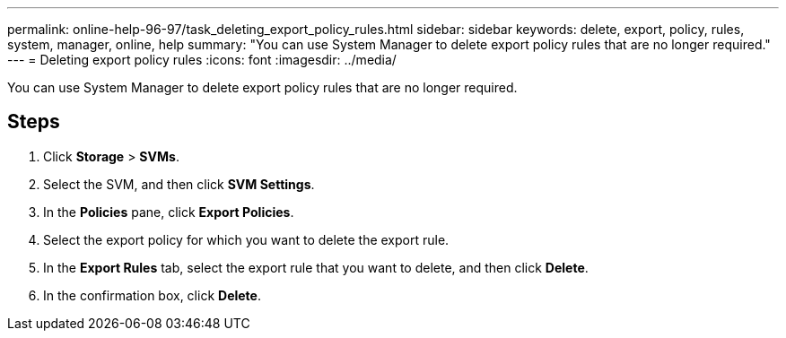 ---
permalink: online-help-96-97/task_deleting_export_policy_rules.html
sidebar: sidebar
keywords: delete, export, policy, rules, system, manager, online, help
summary: "You can use System Manager to delete export policy rules that are no longer required."
---
= Deleting export policy rules
:icons: font
:imagesdir: ../media/

[.lead]
You can use System Manager to delete export policy rules that are no longer required.

== Steps

. Click *Storage* > *SVMs*.
. Select the SVM, and then click *SVM Settings*.
. In the *Policies* pane, click *Export Policies*.
. Select the export policy for which you want to delete the export rule.
. In the *Export Rules* tab, select the export rule that you want to delete, and then click *Delete*.
. In the confirmation box, click *Delete*.

